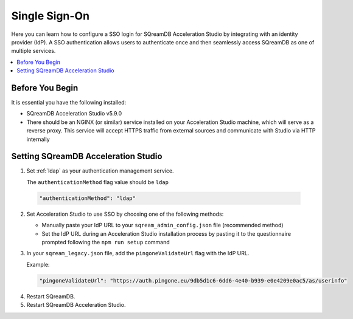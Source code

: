 .. _sso:

**************
Single Sign-On
**************

Here you can learn how to configure a SSO login for SQreamDB Acceleration Studio by integrating with an identity provider (IdP). A SSO authentication allows users to authenticate once and then seamlessly access SQreamDB as one of multiple services. 

.. contents::
   :local:
   :depth: 1
   
Before You Begin
================

It is essential you have the following installed:

* SQreamDB Acceleration Studio v5.9.0 
* There should be an NGINX (or similar) service installed on your Acceleration Studio machine, which will serve as a reverse proxy. This service will accept HTTPS traffic from external sources and communicate with Studio via HTTP internally

Setting SQreamDB Acceleration Studio
==========================================================
 
1. Set :ref:`ldap` as your authentication management service.

   The ``authenticationMethod`` flag value should be ``ldap``

  .. code-block:: json
	
	"authenticationMethod": "ldap"   
 
2. Set Acceleration Studio to use SSO by choosing one of the following methods: 
 
   * Manually paste your IdP URL to your ``sqream_admin_config.json`` file (recommended method)

   * Set the IdP URL during an Acceleration Studio installation process by pasting it to the questionnaire prompted following the ``npm run setup`` command

3. In your ``sqream_legacy.json`` file, add the ``pingoneValidateUrl`` flag with the IdP URL.

   Example:
 
  .. code-block:: json
   
	"pingoneValidateUrl": "https://auth.pingone.eu/9db5d1c6-6dd6-4e40-b939-e0e4209e0ac5/as/userinfo"
	
4. Restart SQreamDB.
5. Restart SQreamDB Acceleration Studio.

